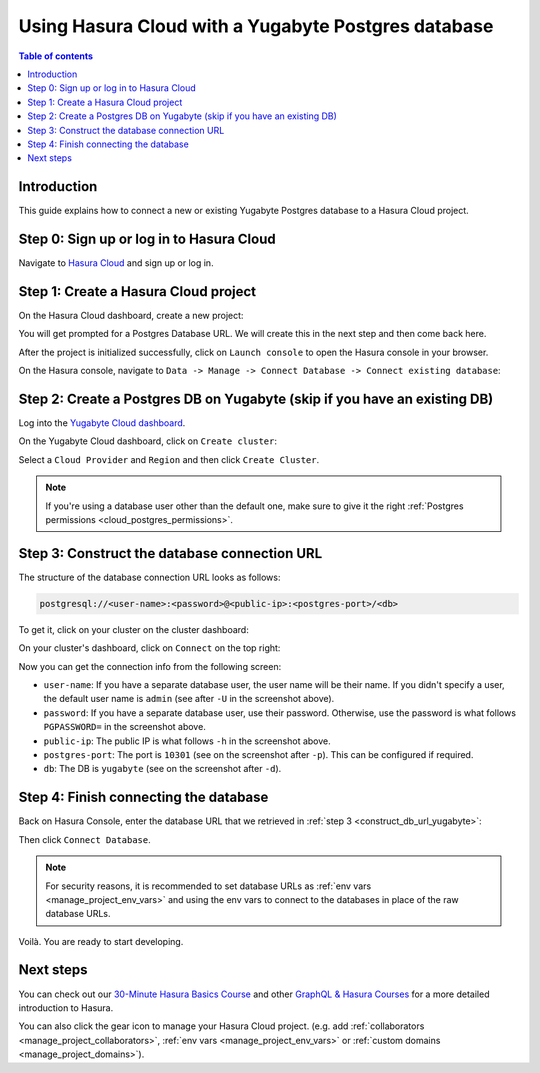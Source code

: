 .. meta::
   :description: Using Hasura with a Yugabyte Postgres database
   :keywords: hasura, docs, existing database, guide, yugabyte

.. _cloud_db_yugabyte:

Using Hasura Cloud with a Yugabyte Postgres database
====================================================

.. contents:: Table of contents
  :backlinks: none
  :depth: 2
  :local:

Introduction
------------

This guide explains how to connect a new or existing Yugabyte Postgres database to a Hasura Cloud project.

Step 0: Sign up or log in to Hasura Cloud
-----------------------------------------

Navigate to `Hasura Cloud <https://cloud.hasura.io/signup/?pg=docs&plcmt=body&cta=navigate-to-hasura-cloud&tech=default>`__ and sign up or log in.

.. _create_hasura_project_yugabyte:

Step 1: Create a Hasura Cloud project
-------------------------------------

On the Hasura Cloud dashboard, create a new project:

.. thumbnail:: /img/graphql/cloud/cloud-dbs/create-hasura-cloud-project.png
   :alt: Create Hasura Cloud project
   :width: 1000px

You will get prompted for a Postgres Database URL. We will create this in the next step and then come back here.

After the project is initialized successfully, click on ``Launch console`` to open the Hasura console in your browser.

On the Hasura console, navigate to ``Data -> Manage -> Connect Database -> Connect existing database``:

.. thumbnail:: /img/graphql/cloud/cloud-dbs/existing-db-setup.png
   :alt: Hasura Cloud database setup
   :width: 700px

.. _create_pg_db_yugabyte:

Step 2: Create a Postgres DB on Yugabyte (skip if you have an existing DB)
--------------------------------------------------------------------------

Log into the `Yugabyte Cloud dashboard <https://cloud.yugabyte.com/login>`__.

On the Yugabyte Cloud dashboard, click on ``Create cluster``:

.. thumbnail:: /img/graphql/cloud/cloud-dbs/yugabyte/create-cluster.png
   :alt: Create cluster on Yugabyte
   :width: 1000px

Select a ``Cloud Provider`` and ``Region`` and then click ``Create Cluster``.

.. note::

   If you're using a database user other than the default one, make sure to give it the right :ref:`Postgres permissions <cloud_postgres_permissions>`.

.. _construct_db_url_yugabyte:

Step 3: Construct the database connection URL
---------------------------------------------

The structure of the database connection URL looks as follows:

.. code-block:: bash

    postgresql://<user-name>:<password>@<public-ip>:<postgres-port>/<db>

To get it, click on your cluster on the cluster dashboard:

.. thumbnail:: /img/graphql/cloud/cloud-dbs/yugabyte/go-to-cluster.png
   :alt: Go to cluster on Yugabyte
   :width: 700px

On your cluster's dashboard, click on ``Connect`` on the top right:

.. thumbnail:: /img/graphql/cloud/cloud-dbs/yugabyte/connect.png
   :alt: Connect to cluster on Yugabyte
   :width: 1000px

Now you can get the connection info from the following screen:

.. thumbnail:: /img/graphql/cloud/cloud-dbs/yugabyte/connection-info.png
   :alt: Connection info for Yugabyte
   :width: 600px

- ``user-name``: If you have a separate database user, the user name will be their name. If you didn't specify a user, the default user name is ``admin`` (see after ``-U`` in the screenshot above).
- ``password``: If you have a separate database user, use their password. Otherwise, use the password is what follows ``PGPASSWORD=`` in the screenshot above.
- ``public-ip``: The public IP is what follows ``-h`` in the screenshot above.
- ``postgres-port``: The port is ``10301`` (see on the screenshot after ``-p``). This can be configured if required.
- ``db``: The DB is ``yugabyte`` (see on the screenshot after ``-d``).

Step 4: Finish connecting the database
--------------------------------------

Back on Hasura Console, enter the database URL that we retrieved in :ref:`step 3 <construct_db_url_yugabyte>`:

.. thumbnail:: /img/graphql/cloud/getting-started/connect-db.png
   :alt: Database setup
   :width: 600px

Then click ``Connect Database``.

.. note::

   For security reasons, it is recommended to set database URLs as :ref:`env vars <manage_project_env_vars>` and using the env vars
   to connect to the databases in place of the raw database URLs.

Voilà. You are ready to start developing.

.. thumbnail:: /img/graphql/cloud/cloud-dbs/hasura-console.png
   :alt: Hasura console
   :width: 1100px

Next steps
----------

You can check out our `30-Minute Hasura Basics Course <https://hasura.io/learn/graphql/hasura/introduction/>`__
and other `GraphQL & Hasura Courses <https://hasura.io/learn/>`__ for a more detailed introduction to Hasura.

You can also click the gear icon to manage your Hasura Cloud project. (e.g. add :ref:`collaborators <manage_project_collaborators>`,
:ref:`env vars <manage_project_env_vars>` or :ref:`custom domains <manage_project_domains>`).

.. thumbnail:: /img/graphql/cloud/getting-started/project-manage.png
  :alt: Project actions
  :width: 860px

